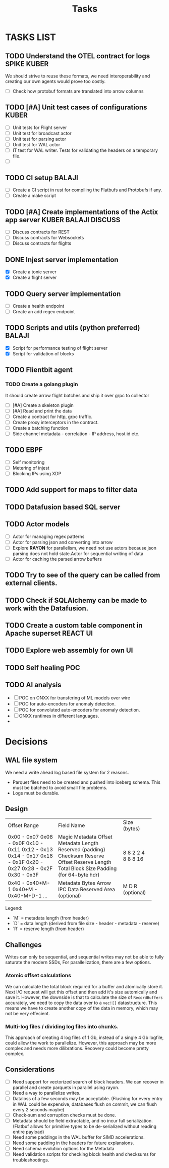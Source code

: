 #+title: Tasks
* TASKS LIST
** TODO Understand the OTEL contract for logs :SPIKE:KUBER:
We should strive to reuse these formats, we need interoperability and creating our own agents would prove too costly.
- [ ] Check how protobuf formats are translated into arrow columns
** TODO [#A] Unit test cases of configurations :KUBER:
- [ ] Unit tests for Flight server
- [ ] Unit test for broadcast actor
- [ ] Unit test for parsing actor
- [ ] Unit test for WAL actor
- [ ] IT test for WAL writer. Tests for validating the headers on a temporary file.
- [ ]
** TODO CI setup :BALAJI:
- [ ] Create a CI script in rust for compiling the Flatbufs and Protobufs if any.
- [ ] Create a make script
** TODO [#A] Create implementations of the Actix app server :KUBER:BALAJI:DISCUSS:
- [ ] Discuss contracts for REST
- [ ] Discuss contracts for Websockets
- [ ] Discuss contracts for flights
** DONE Injest server implementation
- [X] Create a tonic server
- [X] Create a flight server
** TODO Query server implementation
- [ ] Create a health endpoint
- [ ] Create an add regex endpoint

** TODO Scripts and utils (python preferred) :BALAJI:
- [X] Script for performance testing of flight server
- [X] Script for validation of blocks
** TODO Flientbit agent
*** TODO Create a golang plugin
It should create arrow flight batches and ship it over grpc to collector
- [ ] [#A] Create a skeleton plugin
- [ ] [#A] Read and print the data
- [ ] Create a contract for http, grpc traffic.
- [ ] Create proxy interceptors in the contract.
- [ ] Create a batching function
- [ ] Side channel metadata - correlation - IP address, host id etc.
** TODO EBPF
- [ ] Self monitoring
- [ ] Metering of injest
- [ ] Blocking IPs using XDP
** TODO Add support for maps to filter data
** TODO Datafusion based SQL server
** TODO Actor models
- [ ] Actor for managing regex patterns
- [ ] Actor for parsing json and converting into arrow
- [ ] Explore *RAYON* for parallelism, we need not use actors because json parsing does not hold state.Actor for sequential writing of data
- [ ] Actor for caching the parsed arrow buffers
** TODO Try to see of the query can be called from external clients.
** TODO Check if SQLAlchemy can be made to work with the Datafusion.

** TODO Create a custom table component in Apache superset :REACT:UI:

** TODO Explore web assembly for own UI

** TODO Self healing :POC:
** TODO AI analysis
- [ ] POC on ONXX for transfering of ML models over wire
- [ ] POC for auto-encoders for anomaly detection.
- [ ] POC for convoluted auto-encoders for anomaly detection.
- [ ] ONXX runtimes in different languages.
-



* Decisions
** WAL file system
We need a write ahead log based file system for 2 reasons.
- Parquet files need to be created and pushed into iceberg schema. This must be batched to avoid small file problems.
- Logs must be durable.

** Design
+----------------------+----------------------------+-------------+
| Offset Range         | Field Name                 | Size (bytes)|
+----------------------+----------------------------+-------------+
| 0x00 - 0x07          | Magic                      | 8           |
| 0x08 - 0x0F          | Metadata Offset            | 8           |
| 0x10 - 0x11          | Metadata Length            | 2           |
| 0x12 - 0x13          | Reserved (padding)         | 2           |
| 0x14 - 0x17          | Checksum                   | 4           |
| 0x18 - 0x1F          | Reserve Offset             | 8           |
| 0x20 - 0x27          | Reserve Length             | 8           |
| 0x28 - 0x2F          | Total Block Size           | 8           |
| 0x30 - 0x3F          | Padding (for 64-byte hdr)  | 16          |
+----------------------+----------------------------+-------------+
| 0x40 - 0x40+M-1      | Metadata Bytes             | M           |
| 0x40+M - 0x40+M+D-1  | Arrow IPC Data             | D           |
| ...                  | Reserved Area (optional)   | R (optional)|
+----------------------+----------------------------+-------------+

Legend:
- `M` = metadata length (from header)
- `D` = data length (derived from file size - header - metadata - reserve)
- `R` = reserve length (from header)


** Challenges
Writes can only be sequential, and sequential writes may not be able to fully saturate the modern SSDs,
For parallelization, there are a few options.
*** Atomic offset calculations
We can calculate the total block required for a buffer and atomically store it. Next I/O request will get this offset and then add it's size
automically and save it.
However, the downside is that to calculate the size of =RecordBuffers= accurately, we need to copy the data over to a =vec![]= datastructure.
This means we have to create another copy of the data in memory, which may not be very effecient.

*** Multi-log files / dividing log files into chunks.
This approach of creating 4 log files of 1 Gb, instead of a single 4 Gb logfile, could allow the work to parallelize.
However, this approach may be more complex and needs more dilibrations. Recovery could become pretty complex.

** Considerations
- [ ] Need support for vectorized search of block headers. We can recover in parallel and create parquets in parallel using rayon.
- [ ] Need a way to parallelize writes.
- [ ] Dataloss of a few seconds may be acceptable. (Flushing for every entry in WAL could be expensive, databases flush on commit, we can flush every 2 seconds maybe)
- [ ] Check-sum and corruption checks must be done.
- [ ] Metadata should be field extractable, and no incur full serialization. (Flatbuf allows for primitive types to be de-serialized without reading entire payload)
- [ ] Need some paddings in the WAL buffer for SIMD accelerations.
- [ ] Need some padding in the headers for future explansions.
- [ ] Need schema evolution options for the Metadata
- [ ] Need validation scripts for checking block health and checksums for troubleshootings.
